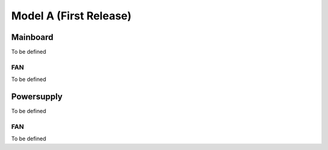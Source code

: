 ***********************
Model A (First Release)
***********************

Mainboard
=========
To be defined

FAN
---
To be defined

Powersupply
===========
To be defined

FAN
---
To be defined